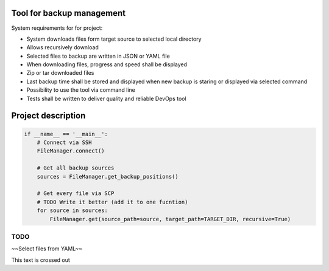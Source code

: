 Tool for backup management
====

System requirements for for project:

* System downloads files form target source to selected local directory
* Allows recursively download
* Selected files to backup are written in JSON or YAML file
* When downloading files, progress and speed shall be displayed
* Zip or tar downloaded files
* Last backup time shall be stored and displayed when new backup is staring or displayed via selected command
* Possibility to use the tool via command line
* Tests shall be written to deliver quality and reliable DevOps tool

Project description
====
.. code-block:: python

    if __name__ == '__main__':
        # Connect via SSH
        FileManager.connect()

        # Get all backup sources
        sources = FileManager.get_backup_positions()

        # Get every file via SCP
        # TODO Write it better (add it to one fucntion)
        for source in sources:
            FileManager.get(source_path=source, target_path=TARGET_DIR, recursive=True)


TODO
----
~~Select files from YAML~~


.. role:: strike
    :class: strike

:strike:`This text is crossed out`
